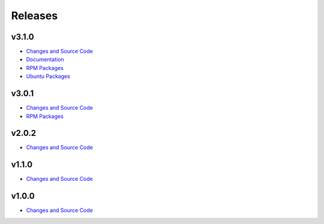 Releases
========

v3.1.0
------
- `Changes and Source Code <https://github.com/geopm/geopm/releases/tag/v3.1.0>`__
- `Documentation <https://geopm.github.io/v3.1.0>`__
- `RPM Packages <https://build.opensuse.org/project/show/home:geopm:release-v3.1>`__
- `Ubuntu Packages <https://launchpad.net/~geopm/+archive/ubuntu/release>`__

v3.0.1
------
- `Changes and Source Code <https://github.com/geopm/geopm/releases/tag/v3.0.1>`__
- `RPM Packages <https://build.opensuse.org/project/show/home:geopm:release-v3.0>`__

v2.0.2
------
- `Changes and Source Code <https://github.com/geopm/geopm/releases/tag/v2.0.2>`__

v1.1.0
------
- `Changes and Source Code <https://github.com/geopm/geopm/releases/tag/v1.1.0>`__

v1.0.0
------
- `Changes and Source Code <https://github.com/geopm/geopm/releases/tag/v1.0.0>`__

